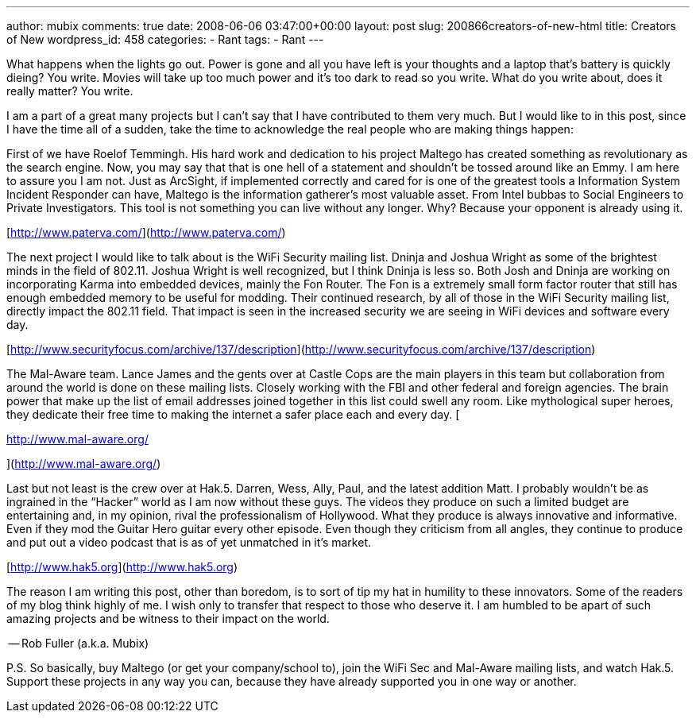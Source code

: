 ---
author: mubix
comments: true
date: 2008-06-06 03:47:00+00:00
layout: post
slug: 200866creators-of-new-html
title: Creators of New
wordpress_id: 458
categories:
- Rant
tags:
- Rant
---

What happens when the lights go out. Power is gone and all you have left is your thoughts and a laptop that’s battery is quickly dieing? You write. Movies will take up too much power and it’s too dark to read so you write. What do you write about, does it really matter? You write.  
  
  
  
I am a part of a great many projects but I can’t say that I have contributed to them very much. But I would like to in this post, since I have the time all of a sudden, take the time to acknowledge the real people who are making things happen:  
  
First of we have Roelof Temmingh. His hard work and dedication to his project Maltego has created something as revolutionary as the search engine. Now, you may say that that is one hell of a statement and shouldn’t be tossed around like an Emmy. I am here to assure you I am not. Just as ArcSight, if implemented correctly and cared for is one of the greatest tools a Information System Incident Responder can have, Maltego is the information gatherer’s most valuable asset. From Intel bubbas to Social Engineers to Private Investigators. This tool is not something you can live without any longer. Why? Because your opponent is already using it.  
  
[http://www.paterva.com/](http://www.paterva.com/)  
  
  
  
The next project I would like to talk about is the WiFi Security mailing list. Dninja and Joshua Wright as some of the brightest minds in the field of 802.11. Joshua Wright is well recognized, but I think Dninja is less so. Both Josh and Dninja are working on incorporating Karma into embedded devices, mainly the Fon Router. The Fon is a extremely small form factor router that still has enough embedded memory to be useful for modding. Their continued research, by all of those in the WiFi Security mailing list, directly impact the 802.11 field. That impact is seen in the increased security we are seeing in WiFi devices and software every day.  
  
[http://www.securityfocus.com/archive/137/description](http://www.securityfocus.com/archive/137/description)  
  
  
  
The Mal-Aware team. Lance James and the gents over at Castle Cops are the main players in this team but collaboration from around the world is done on these mailing lists. Closely working with the FBI and other federal and foreign agencies. The brain power that make up the list of email addresses joined together in this list could swell any room. Like mythological super heroes, they dedicate their free time to making the internet a safer place each and every day. [  
  
http://www.mal-aware.org/  
  
](http://www.mal-aware.org/)  
  
Last but not least is the crew over at Hak.5. Darren, Wess, Ally, Paul, and the latest addition Matt. I probably wouldn’t be as ingrained in the “Hacker” world as I am now without these guys. The videos they produce on such a limited budget are entertaining and, in my opinion, rival the professionalism of Hollywood. What they produce is always innovative and informative. Even if they mod the Guitar Hero guitar every other episode. Even though they criticism from all angles, they continue to produce and put out a video podcast that is as of yet unmatched in it’s market.  
  
[http://www.hak5.org](http://www.hak5.org)  
  
The reason I am writing this post, other than boredom, is to sort of tip my hat in humility to these innovators. Some of the readers of my blog think highly of me. I wish only to transfer that respect to those who deserve it. I am humbled to be apart of such amazing projects and be witness to their impact on the world.   
  
-- Rob Fuller (a.k.a. Mubix)  
  
P.S. So basically, buy Maltego (or get your company/school to), join the WiFi Sec and Mal-Aware mailing lists, and watch Hak.5. Support these projects in any way you can, because they have already supported you in one way or another.   
  

